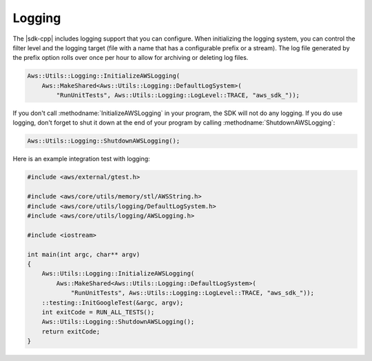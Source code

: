 .. Copyright 2010-2017 Amazon.com, Inc. or its affiliates. All Rights Reserved.

   This work is licensed under a Creative Commons Attribution-NonCommercial-ShareAlike 4.0
   International License (the "License"). You may not use this file except in compliance with the
   License. A copy of the License is located at http://creativecommons.org/licenses/by-nc-sa/4.0/.

   This file is distributed on an "AS IS" BASIS, WITHOUT WARRANTIES OR CONDITIONS OF ANY KIND,
   either express or implied. See the License for the specific language governing permissions and
   limitations under the License.

#######
Logging
#######

The |sdk-cpp| includes logging support that you can configure. When initializing the logging system,
you can control the filter level and the logging target (file with a name that has a configurable
prefix or a stream). The log file generated by the prefix option rolls over once per hour to allow
for archiving or deleting log files.

.. code-block:: cpp

    Aws::Utils::Logging::InitializeAWSLogging(
        Aws::MakeShared<Aws::Utils::Logging::DefaultLogSystem>(
            "RunUnitTests", Aws::Utils::Logging::LogLevel::TRACE, "aws_sdk_"));

If you don't call :methodname:`InitializeAWSLogging` in your program, the SDK will not do any
logging. If you do use logging, don't forget to shut it down at the end of your program by calling
:methodname:`ShutdownAWSLogging`:

.. code-block:: cpp

    Aws::Utils::Logging::ShutdownAWSLogging();

Here is an example integration test with logging:

.. code-block:: cpp

    #include <aws/external/gtest.h>

    #include <aws/core/utils/memory/stl/AWSString.h>
    #include <aws/core/utils/logging/DefaultLogSystem.h>
    #include <aws/core/utils/logging/AWSLogging.h>

    #include <iostream>

    int main(int argc, char** argv)
    {
        Aws::Utils::Logging::InitializeAWSLogging(
            Aws::MakeShared<Aws::Utils::Logging::DefaultLogSystem>(
                "RunUnitTests", Aws::Utils::Logging::LogLevel::TRACE, "aws_sdk_"));
        ::testing::InitGoogleTest(&argc, argv);
        int exitCode = RUN_ALL_TESTS();
        Aws::Utils::Logging::ShutdownAWSLogging();
        return exitCode;
    }

